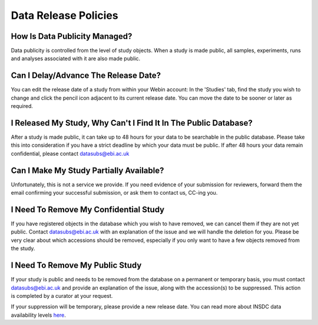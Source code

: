 Data Release Policies
=====================


How Is Data Publicity Managed?
------------------------------
Data publicity is controlled from the level of study objects.
When a study is made public, all samples, experiments, runs and analyses associated with it are also made public.


Can I Delay/Advance The Release Date?
-------------------------------------
You can edit the release date of a study from within your Webin account:
In the 'Studies' tab, find the study you wish to change and click the pencil icon adjacent to its current release date.
You can move the date to be sooner or later as required.

.. image:: images/release_p01.png


I Released My Study, Why Can't I Find It In The Public Database?
----------------------------------------------------------------
After a study is made public, it can take up to 48 hours for your data to be searchable in the public database.
Please take this into consideration if you have a strict deadline by which your data must be public.
If after 48 hours your data remain confidential, please contact datasubs@ebi.ac.uk


Can I Make My Study Partially Available?
----------------------------------------
Unfortunately, this is not a service we provide.
If you need evidence of your submission for reviewers, forward them the email confirming your successful submission, or ask them to contact us, CC-ing you.


I Need To Remove My Confidential Study
--------------------------------------
If you have registered objects in the database which you wish to have removed, we can cancel them if they are not yet public.
Contact datasubs@ebi.ac.uk with an explanation of the issue and we will handle the deletion for you.
Please be very clear about which accessions should be removed, especially if you only want to have a few objects removed from the study.


I Need To Remove My Public Study
--------------------------------
If your study is public and needs to be removed from the database on a permanent or temporary basis, you must contact datasubs@ebi.ac.uk and provide an explanation of the issue, along with the accession(s) to be suppressed.
This action is completed by a curator at your request.

If your suppression will be temporary, please provide a new release date.
You can read more about INSDC data availability levels `here <https://www.ebi.ac.uk/ena/about/data-availability-policy>`_.
